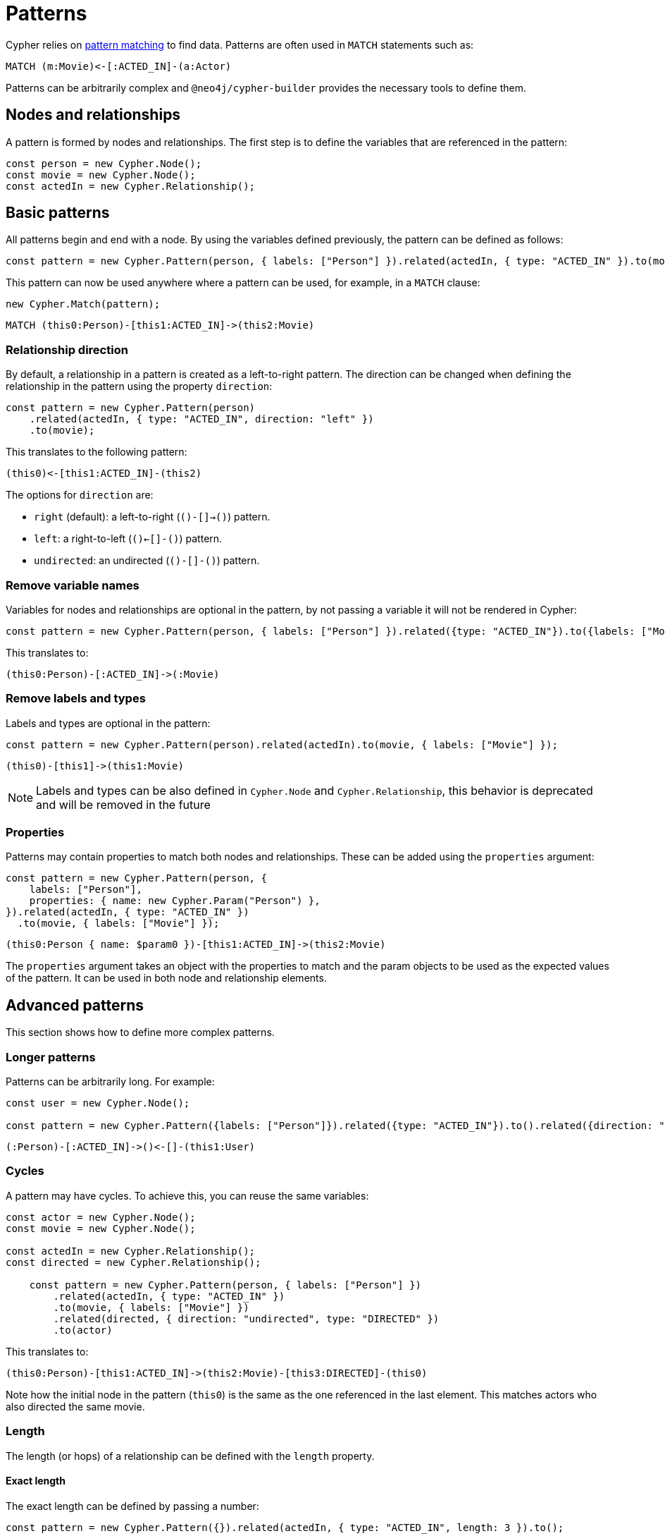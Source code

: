 [[patterns]]
:description: This page describes how to work with patterns using Cypher Builder.
= Patterns

Cypher relies on link:https://neo4j.com/docs/cypher-manual/current/patterns/[pattern matching] to find data. 
Patterns are often used in `MATCH` statements such as:

[source, cypher]
----
MATCH (m:Movie)<-[:ACTED_IN]-(a:Actor)
----

Patterns can be arbitrarily complex and `@neo4j/cypher-builder` provides the necessary tools to define them.

== Nodes and relationships

A pattern is formed by nodes and relationships. 
The first step is to define the variables that are referenced in the pattern:

[source, javascript]
----
const person = new Cypher.Node();
const movie = new Cypher.Node();
const actedIn = new Cypher.Relationship();
----

== Basic patterns

All patterns begin and end with a node. 
By using the variables defined previously, the pattern can be defined as follows:

[source, javascript]
----
const pattern = new Cypher.Pattern(person, { labels: ["Person"] }).related(actedIn, { type: "ACTED_IN" }).to(movie, { labels: ["Movie"] });
----

This pattern can now be used anywhere where a pattern can be used, for example, in a `MATCH` clause:

[source, javascript]
----
new Cypher.Match(pattern);
----

[source, cypher]
----
MATCH (this0:Person)-[this1:ACTED_IN]->(this2:Movie)
----

=== Relationship direction

By default, a relationship in a pattern is created as a left-to-right pattern. 
The direction can be changed when defining the relationship in the pattern using the property `direction`:

[source, javascript]
----
const pattern = new Cypher.Pattern(person)
    .related(actedIn, { type: "ACTED_IN", direction: "left" })
    .to(movie);
----

This translates to the following pattern:

[source, cypher]
----
(this0)<-[this1:ACTED_IN]-(this2)
----

The options for `direction` are:

* `right` (default): a left-to-right (`()-[]->()`) pattern.
* `left`: a right-to-left (`()<-[]-()`) pattern.
* `undirected`: an undirected (`()-[]-()`) pattern.

=== Remove variable names

Variables for nodes and relationships are optional in the pattern, by not passing a variable it will not be rendered in Cypher:

[source, javascript]
----
const pattern = new Cypher.Pattern(person, { labels: ["Person"] }).related({type: "ACTED_IN"}).to({labels: ["Movie"]});
----

This translates to:

[source, cypher]
----
(this0:Person)-[:ACTED_IN]->(:Movie)
----

=== Remove labels and types

Labels and types are optional in the pattern:

[source, javascript]
----
const pattern = new Cypher.Pattern(person).related(actedIn).to(movie, { labels: ["Movie"] });
----

[source, cypher]
----
(this0)-[this1]->(this1:Movie)
----

[NOTE]
====
Labels and types can be also defined in `Cypher.Node` and `Cypher.Relationship`, this behavior is deprecated and will be removed in the future
====

=== Properties

Patterns may contain properties to match both nodes and relationships. 
These can be added using the `properties` argument:

[source, javascript]
----
const pattern = new Cypher.Pattern(person, {
    labels: ["Person"],
    properties: { name: new Cypher.Param("Person") },
}).related(actedIn, { type: "ACTED_IN" })
  .to(movie, { labels: ["Movie"] });
----

[source, cypher]
----
(this0:Person { name: $param0 })-[this1:ACTED_IN]->(this2:Movie)
----

The `properties` argument takes an object with the properties to match and the param objects to be used as the expected values of the pattern. 
It can be used in both node and relationship elements.

== Advanced patterns

This section shows how to define more complex patterns.

=== Longer patterns

Patterns can be arbitrarily long. 
For example:

[source, javascript]
----
const user = new Cypher.Node();

const pattern = new Cypher.Pattern({labels: ["Person"]}).related({type: "ACTED_IN"}).to().related({direction: "left"}).to(user, { labels: ["User"] });
----

[source, cypher]
----
(:Person)-[:ACTED_IN]->()<-[]-(this1:User)
----

=== Cycles

A pattern may have cycles.
To achieve this, you can reuse the same variables:

[source, javascript]
----
const actor = new Cypher.Node();
const movie = new Cypher.Node();

const actedIn = new Cypher.Relationship();
const directed = new Cypher.Relationship();

    const pattern = new Cypher.Pattern(person, { labels: ["Person"] })
        .related(actedIn, { type: "ACTED_IN" })
        .to(movie, { labels: ["Movie"] })
        .related(directed, { direction: "undirected", type: "DIRECTED" })
        .to(actor)
----

This translates to:

[source, cypher]
----
(this0:Person)-[this1:ACTED_IN]->(this2:Movie)-[this3:DIRECTED]-(this0)
----

Note how the initial node in the pattern (`this0`) is the same as the one referenced in the last element. 
This matches actors who also directed the same movie.

=== Length

The length (or hops) of a relationship can be defined with the `length` property.

==== Exact length

The exact length can be defined by passing a number:

[source, javascript]
----
const pattern = new Cypher.Pattern({}).related(actedIn, { type: "ACTED_IN", length: 3 }).to();
----

[source, cypher]
----
MATCH ()-[this1:ACTED_IN*3]->()
----

==== Min and max length

Bounds can be optinally added by passing an object with the following options:

* `min`: defines the minimum length of the relationship.
* `max`: defines the maximum length of the relationship.

For example:

[source, javascript]
----
const pattern = new Cypher.Pattern({}).related(actedIn, { type: "ACTED_IN", length: {min: 2, max: 10} }).to();
----

[source, cypher]
----
MATCH ()-[this1:ACTED_IN*2..10]->()
----

==== Any length

By using the string `"*"`, a relationship with any length will be matched:

[source, javascript]
----
const pattern = new Cypher.Pattern({}).related(actedIn, { type: "ACTED_IN", length: "*" }).to();
----

[source, cypher]
----
MATCH ()-[this1:ACTED_IN*]->()
----


=== `WHERE` predicates

`WHERE` clauses can be used as predicates for both nodes and relationships in the pattern:

[source, javascript]
----
const movie = new Cypher.Node({ labels: ["Movie"] });

new Cypher.Pattern(movie, { labels: ["Movie"] }).where(Cypher.eq(movie.property("title"), new Cypher.Literal("The Matrix")));
----

[source, cypher]
----
(this0:Movie WHERE this0.title = "The Matrix")
----

== Escaping labels and types

Labels and types will be automatically escaped if any uncommon character is detected. 
For example:

[source, javascript]
----
const movie = new Cypher.Node();
const match = new Cypher.Match(movie, { labels: ["My Movie"] }).return(movie);
----

[source, cypher]
----
MATCH (this0:`My Movie`)
RETURN this0
----

Note that `My Movie` is being surrounded in quotes to prevent code injection with dynamic labels.



== Partial patterns

All patterns begin and end with a Node. 
However, it is possible to define a _partial pattern_ by using `.related` without `.to`:

[source, javascript]
----
const partialPattern = new Cypher.Pattern(person).related(actedIn);
----

In this case, the partial pattern cannot be used in any clause until it is completed with the `.to` method:

[source, javascript]
----
partialPattern.to(movie)
----
